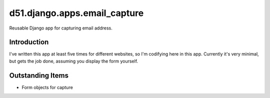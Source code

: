 =============================
d51.django.apps.email_capture
=============================
Reusable Django app for capturing email address.


Introduction
============
I've written this app at least five times for different websites, so I'm
codifying here in this app.  Currently it's very minimal, but gets the job
done, assuming you display the form yourself.


Outstanding Items
=================
* Form objects for capture
